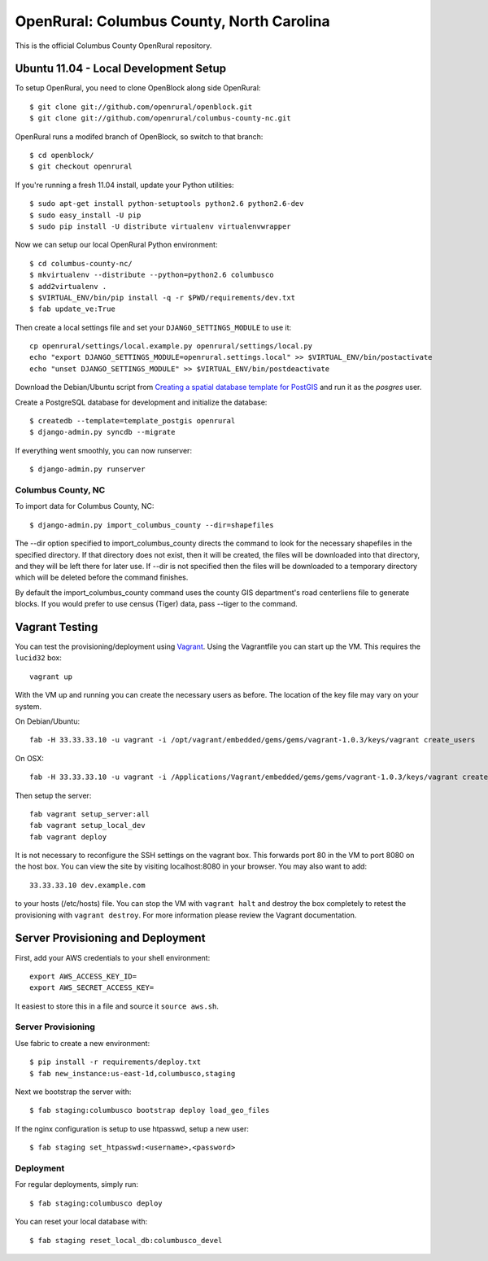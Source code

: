 OpenRural: Columbus County, North Carolina
==========================================

This is the official Columbus County OpenRural repository.

Ubuntu 11.04 - Local Development Setup
--------------------------------------

To setup OpenRural, you need to clone OpenBlock along side OpenRural::

    $ git clone git://github.com/openrural/openblock.git
    $ git clone git://github.com/openrural/columbus-county-nc.git

OpenRural runs a modifed branch of OpenBlock, so switch to that branch::

    $ cd openblock/
    $ git checkout openrural

If you're running a fresh 11.04 install, update your Python utilities::

    $ sudo apt-get install python-setuptools python2.6 python2.6-dev
    $ sudo easy_install -U pip
    $ sudo pip install -U distribute virtualenv virtualenvwrapper

Now we can setup our local OpenRural Python environment::

    $ cd columbus-county-nc/
    $ mkvirtualenv --distribute --python=python2.6 columbusco
    $ add2virtualenv .
    $ $VIRTUAL_ENV/bin/pip install -q -r $PWD/requirements/dev.txt
    $ fab update_ve:True

Then create a local settings file and set your ``DJANGO_SETTINGS_MODULE`` to use it::

    cp openrural/settings/local.example.py openrural/settings/local.py
    echo "export DJANGO_SETTINGS_MODULE=openrural.settings.local" >> $VIRTUAL_ENV/bin/postactivate
    echo "unset DJANGO_SETTINGS_MODULE" >> $VIRTUAL_ENV/bin/postdeactivate

Download the Debian/Ubuntu script from `Creating a spatial database template for PostGIS <https://docs.djangoproject.com/en/1.4/ref/contrib/gis/install/#creating-a-spatial-database-template-for-postgis>`_ and run it as the `posgres` user.

Create a PostgreSQL database for development and initialize the database::

    $ createdb --template=template_postgis openrural
    $ django-admin.py syncdb --migrate

If everything went smoothly, you can now runserver::

    $ django-admin.py runserver

Columbus County, NC
*******************

To import data for Columbus County, NC::

    $ django-admin.py import_columbus_county --dir=shapefiles

The --dir option specified to import_columbus_county directs the command to look
for the necessary shapefiles in the specified directory. If that directory does not
exist, then it will be created, the files will be downloaded into that directory,
and they will be left there for later use. If --dir is not specified then the files
will be downloaded to a temporary directory which will be deleted before the command
finishes.

By default the import_columbus_county command uses the county GIS department's road
centerliens file to generate blocks. If you would prefer to use census (Tiger) data,
pass --tiger to the command.

Vagrant Testing
------------------------

You can test the provisioning/deployment using `Vagrant <http://vagrantup.com/>`_.
Using the Vagrantfile you can start up the VM. This requires the ``lucid32`` box::

    vagrant up

With the VM up and running you can create the necessary users as before.
The location of the key file may vary on your system.

On Debian/Ubuntu::

    fab -H 33.33.33.10 -u vagrant -i /opt/vagrant/embedded/gems/gems/vagrant-1.0.3/keys/vagrant create_users

On OSX::

    fab -H 33.33.33.10 -u vagrant -i /Applications/Vagrant/embedded/gems/gems/vagrant-1.0.3/keys/vagrant create_users

Then setup the server::

    fab vagrant setup_server:all
    fab vagrant setup_local_dev
    fab vagrant deploy

It is not necessary to reconfigure the SSH settings on the vagrant box. This forwards
port 80 in the VM to port 8080 on the host box. You can view the site
by visiting localhost:8080 in your browser. You may also want to add::

    33.33.33.10 dev.example.com

to your hosts (/etc/hosts) file. You can stop the VM with ``vagrant halt`` and
destroy the box completely to retest the provisioning with ``vagrant destroy``.
For more information please review the Vagrant documentation.

Server Provisioning and Deployment
----------------------------------

First, add your AWS credentials to your shell environment::

    export AWS_ACCESS_KEY_ID=
    export AWS_SECRET_ACCESS_KEY=

It easiest to store this in a file and source it ``source aws.sh``.

Server Provisioning
*******************

Use fabric to create a new environment::

    $ pip install -r requirements/deploy.txt
    $ fab new_instance:us-east-1d,columbusco,staging

Next we bootstrap the server with::

    $ fab staging:columbusco bootstrap deploy load_geo_files

If the nginx configuration is setup to use htpasswd, setup a new user::

    $ fab staging set_htpasswd:<username>,<password>

Deployment
**********

For regular deployments, simply run::

    $ fab staging:columbusco deploy

You can reset your local database with::

    $ fab staging reset_local_db:columbusco_devel
